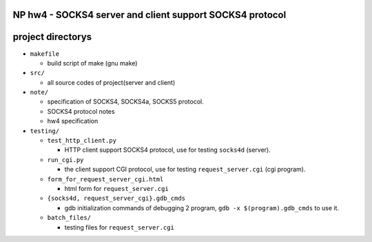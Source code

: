 NP hw4 - SOCKS4 server and client support SOCKS4 protocol
---------------------------------------------------------

project directorys
------------------
- ``makefile``
 
  - build script of make (gnu make)

- ``src/``
  
  - all source codes of project(server and client)

- ``note/``

  - specification of SOCKS4, SOCKS4a, SOCKS5 protocol.

  - SOCKS4 protocol notes

  - hw4 specification

- ``testing/``

  - ``test_http_client.py``

    - HTTP client support SOCKS4 protocol, use for testing ``socks4d`` (server).

  - ``run_cgi.py``

    - the client support CGI protocol, use for testing ``request_server.cgi`` (cgi program).

  - ``form_for_request_server_cgi.html``

    - html form for ``request_server.cgi``

  - ``{socks4d, request_server_cgi}.gdb_cmds``

    - gdb initialization commands of debugging 2 program, ``gdb -x $(program).gdb_cmds`` to use it.

  - ``batch_files/``

    - testing files for ``request_server.cgi``
